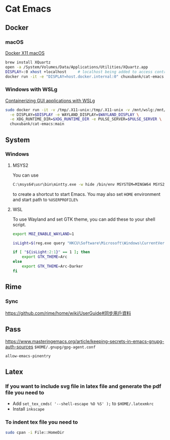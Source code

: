 * Cat Emacs
#+ATTR_HTML: :title CI
[[https://github.com/chuxubank/cat-emacs/actions/workflows/ci.yml][https://github.com/chuxubank/cat-emacs/actions/workflows/ci.yml/badge.svg]]

** Docker

*** macOS
[[https://gist.github.com/paul-krohn/e45f96181b1cf5e536325d1bdee6c949][Docker X11 macOS]]
#+begin_src sh
  brew install XQuartz
  open -a /System/Volumes/Data/Applications/Utilities/XQuartz.app
  DISPLAY=:0 xhost +localhost     # localhost being added to access control list
  docker run -it -e "DISPLAY=host.docker.internal:0" chuxubank/cat-emacs:main
#+end_src

*** Windows with WSLg
[[https://github.com/microsoft/wslg/blob/main/samples/container/Containers.md][Containerizing GUI applications with WSLg]]
#+begin_src sh
  sudo docker run -it -v /tmp/.X11-unix:/tmp/.X11-unix -v /mnt/wslg:/mnt/wslg \
    -e DISPLAY=$DISPLAY -e WAYLAND_DISPLAY=$WAYLAND_DISPLAY \
    -e XDG_RUNTIME_DIR=$XDG_RUNTIME_DIR -e PULSE_SERVER=$PULSE_SERVER \
    chuxubank/cat-emacs:main
#+end_src

** System

*** Windows

**** MSYS2
You can use
#+begin_src sh
  C:\msys64\usr\bin\mintty.exe -w hide /bin/env MSYSTEM=MINGW64 MSYS2_PATH_TYPE=inherit /bin/zsh -l -c "/mingw64/bin/emacsclientw -n -c -a ''"
#+end_src
to create a shortcut to start Emacs.
You may also set ~HOME~ environment and start path to ~%USERPROFILE%~
**** WSL
To use Wayland and set GTK theme, you can add these to your shell script.
#+begin_src sh
  export MOZ_ENABLE_WAYLAND=1

  isLight=$(reg.exe query "HKCU\Software\Microsoft\Windows\CurrentVersion\Themes\Personalize" | grep AppsUseLightTheme | awk '{print $3}')

  if [ "${isLight:2:1}" == 1 ]; then
      export GTK_THEME=Arc
  else
      export GTK_THEME=Arc-Darker
  fi
#+end_src

** Rime
*** Sync
https://github.com/rime/home/wiki/UserGuide#同步用戶資料

** Pass
https://www.masteringemacs.org/article/keeping-secrets-in-emacs-gnupg-auth-sources
~$HOME/.gnupg/gpg-agent.conf~
#+begin_example
allow-emacs-pinentry
#+end_example

** Latex

*** If you want to include svg file in latex file and generate the pdf file you need to
- Add ~set_tex_cmds( '--shell-escape %O %S' );~ to ~$HOME/.latexmkrc~
- Install =inkscape=

*** To indent tex file you need to
#+begin_src sh
  sudo cpan -i File::HomeDir
#+end_src
